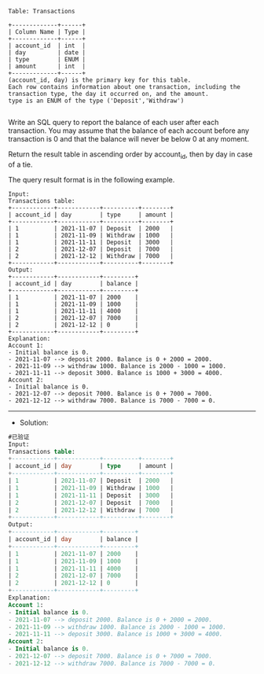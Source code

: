 
#+BEGIN_EXAMPLE
Table: Transactions

+-------------+------+
| Column Name | Type |
+-------------+------+
| account_id  | int  |
| day         | date |
| type        | ENUM |
| amount      | int  |
+-------------+------+
(account_id, day) is the primary key for this table.
Each row contains information about one transaction, including the transaction type, the day it occurred on, and the amount.
type is an ENUM of the type ('Deposit','Withdraw') 

#+END_EXAMPLE


Write an SQL query to report the balance of each user after each transaction. You may assume that the balance of each account before any transaction is 0 and that the balance will never be below 0 at any moment.

Return the result table in ascending order by account_id, then by day in case of a tie.

The query result format is in the following example.

#+BEGIN_EXAMPLE
Input: 
Transactions table:
+------------+------------+----------+--------+
| account_id | day        | type     | amount |
+------------+------------+----------+--------+
| 1          | 2021-11-07 | Deposit  | 2000   |
| 1          | 2021-11-09 | Withdraw | 1000   |
| 1          | 2021-11-11 | Deposit  | 3000   |
| 2          | 2021-12-07 | Deposit  | 7000   |
| 2          | 2021-12-12 | Withdraw | 7000   |
+------------+------------+----------+--------+
Output: 
+------------+------------+---------+
| account_id | day        | balance |
+------------+------------+---------+
| 1          | 2021-11-07 | 2000    |
| 1          | 2021-11-09 | 1000    |
| 1          | 2021-11-11 | 4000    |
| 2          | 2021-12-07 | 7000    |
| 2          | 2021-12-12 | 0       |
+------------+------------+---------+
Explanation: 
Account 1:
- Initial balance is 0.
- 2021-11-07 --> deposit 2000. Balance is 0 + 2000 = 2000.
- 2021-11-09 --> withdraw 1000. Balance is 2000 - 1000 = 1000.
- 2021-11-11 --> deposit 3000. Balance is 1000 + 3000 = 4000.
Account 2:
- Initial balance is 0.
- 2021-12-07 --> deposit 7000. Balance is 0 + 7000 = 7000.
- 2021-12-12 --> withdraw 7000. Balance is 7000 - 7000 = 0.
#+END_EXAMPLE

---------------------------------------------------------------------
- Solution:
#+BEGIN_SRC sql
#已验证
Input: 
Transactions table:
+------------+------------+----------+--------+
| account_id | day        | type     | amount |
+------------+------------+----------+--------+
| 1          | 2021-11-07 | Deposit  | 2000   |
| 1          | 2021-11-09 | Withdraw | 1000   |
| 1          | 2021-11-11 | Deposit  | 3000   |
| 2          | 2021-12-07 | Deposit  | 7000   |
| 2          | 2021-12-12 | Withdraw | 7000   |
+------------+------------+----------+--------+
Output: 
+------------+------------+---------+
| account_id | day        | balance |
+------------+------------+---------+
| 1          | 2021-11-07 | 2000    |
| 1          | 2021-11-09 | 1000    |
| 1          | 2021-11-11 | 4000    |
| 2          | 2021-12-07 | 7000    |
| 2          | 2021-12-12 | 0       |
+------------+------------+---------+
Explanation: 
Account 1:
- Initial balance is 0.
- 2021-11-07 --> deposit 2000. Balance is 0 + 2000 = 2000.
- 2021-11-09 --> withdraw 1000. Balance is 2000 - 1000 = 1000.
- 2021-11-11 --> deposit 3000. Balance is 1000 + 3000 = 4000.
Account 2:
- Initial balance is 0.
- 2021-12-07 --> deposit 7000. Balance is 0 + 7000 = 7000.
- 2021-12-12 --> withdraw 7000. Balance is 7000 - 7000 = 0.

#+END_SRC
